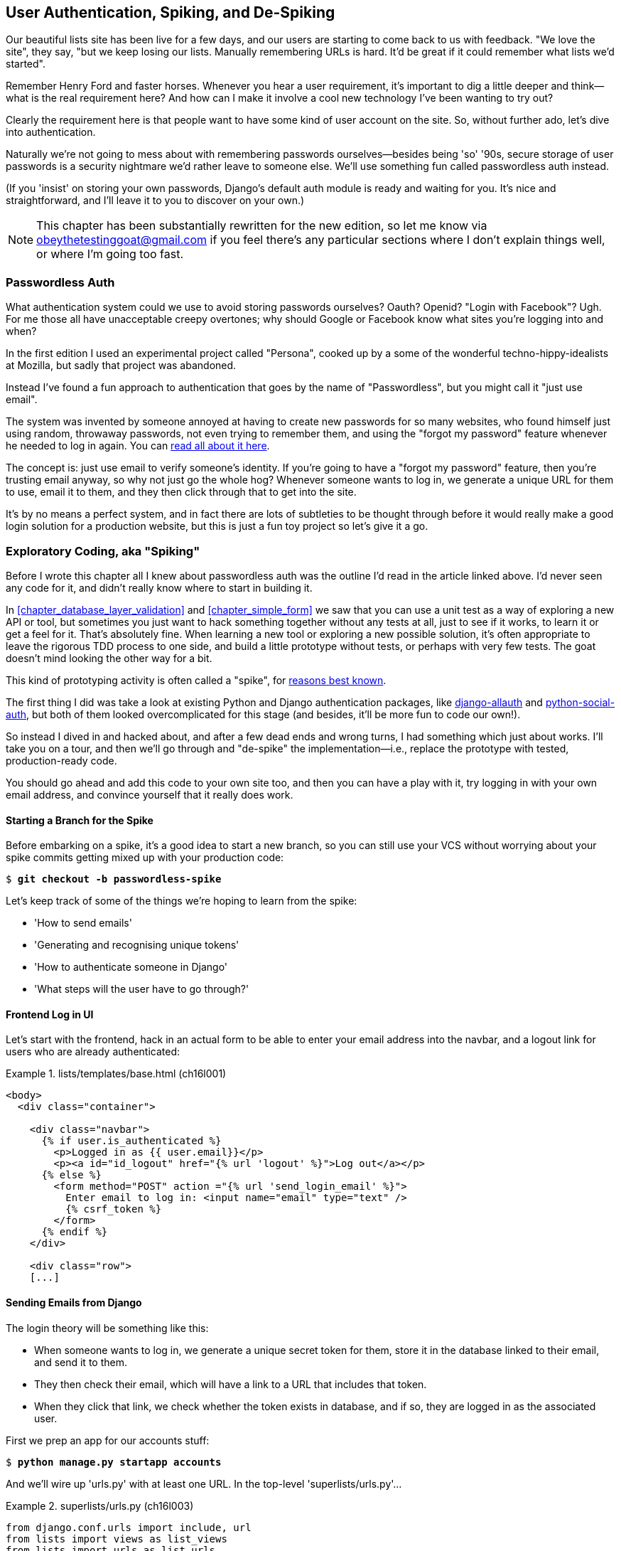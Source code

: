 [[chapter_spiking_custom_auth]]
User Authentication, Spiking, and pass:[<span class="keep-together">De-Spiking</span>]
--------------------------------------------------------------------------------------



Our beautiful lists site has been live for a few days, and our users are
starting to come back to us with feedback.  "We love the site", they say, "but
we keep losing our lists.  Manually remembering URLs is hard. It'd be great if
it could remember what lists we'd started".

Remember Henry Ford and faster horses. Whenever you hear a user requirement,
it's important to dig a little deeper and think--what is the real requirement
here?  And how can I make it involve a cool new technology I've been wanting
to try out?

Clearly the requirement here is that people want to have some kind of user
account on the site.  So, without further ado, let's dive into authentication.

Naturally we're not going to mess about with remembering passwords
ourselves--besides being 'so' '90s, secure storage of user passwords is a
security nightmare we'd rather leave to someone else.  We'll use something
fun called passwordless auth instead.

(If you 'insist' on storing your own passwords, Django's default auth
module is ready and waiting for you. It's nice and straightforward, and I'll
leave it to you to discover on your own.)

NOTE: This chapter has been substantially rewritten for the new edition, so
    let me know via obeythetestinggoat@gmail.com if you feel there's
    any particular sections where I don't explain things well, or where I'm 
    going too fast.

//TODO: remove this note


Passwordless Auth
~~~~~~~~~~~~~~~~~



What authentication system could we use to avoid storing passwords ourselves?
Oauth?  Openid?  "Login with Facebook"?   Ugh.  For me those all have
unacceptable creepy overtones; why should Google or Facebook know what sites
you're logging into and when?

In the first edition I used an experimental project called "Persona",
cooked up by a some of the wonderful techno-hippy-idealists at Mozilla, but
sadly that project was abandoned.

Instead I've found a fun approach to authentication that goes by the name
of "Passwordless", but you might call it "just use email".

The system was invented by someone annoyed at having to create
new passwords for so many websites, who found himself just using random,
throwaway passwords, not even trying to remember them, and using the
"forgot my password" feature whenever he needed to log in again. You can
https://medium.com/@ninjudd/passwords-are-obsolete-9ed56d483eb#.cx8iber30[read
all about it here].

The concept is:  just use email to verify someone's identity.  If you're
going to have a "forgot my password" feature, then you're trusting email
anyway, so why not just go the whole hog?  Whenever someone wants to log in,
we generate a unique URL for them to use, email it to them, and they then
click through that to get into the site.

It's by no means a perfect system, and in fact there are lots of subtleties
to be thought through before it would really make a good login solution for
a production website, but this is just a fun toy project so let's give it a go.



Exploratory Coding, aka "Spiking"
~~~~~~~~~~~~~~~~~~~~~~~~~~~~~~~~~



Before I wrote this chapter all I knew about passwordless auth was the outline
I'd read in the article linked above.  I'd never seen any code for it, and didn't really know where
to start in building it.

In <<chapter_database_layer_validation>> and <<chapter_simple_form>> we saw that you
can use a unit test as a way of exploring a new API or tool, but sometimes you
just want to hack something together without any
tests at all, just to see if it works, to learn it or get a feel for it.
That's absolutely fine.  When learning a new tool or exploring a new possible
solution, it's often appropriate to leave the rigorous TDD process to one side,
and build a little prototype without tests, or perhaps with very few tests.
The goat doesn't mind looking the other way for a bit.

This kind of prototyping activity is often called a "spike", for 
http://stackoverflow.com/questions/249969/why-are-tdd-spikes-called-spikes[reasons
best known].

The first thing I did was take a look at existing Python and Django authentication
packages, like http://www.intenct.nl/projects/django-allauth/[django-allauth]
and https://github.com/omab/python-social-auth[python-social-auth], but both of
them looked overcomplicated for this stage (and besides, it'll be more fun to
code our own!).

So instead I dived in and hacked about, and after a few dead ends and wrong turns,
I had something which just about works.  I'll take you on a tour, and then
we'll go through and "de-spike" the implementation—i.e., replace the prototype
with tested, production-ready code.  

You should go ahead and add this code to your own site too, and then you can
have a play with it, try logging in with your own email address, and convince
yourself that it really does work.



Starting a Branch for the Spike
^^^^^^^^^^^^^^^^^^^^^^^^^^^^^^^

Before embarking on a spike, it's a good idea to start a new branch, so you
can still use your VCS without worrying about your spike commits getting mixed
up with your production code:

[subs="specialcharacters,quotes"]
----
$ *git checkout -b passwordless-spike*
----

Let's keep track of some of the things we're hoping to learn from the
spike:

[role="scratchpad"]
*****
* 'How to send emails'
* 'Generating and recognising unique tokens'
* 'How to authenticate someone in Django'
* 'What steps will the user have to go through?'
*****


Frontend Log in UI
^^^^^^^^^^^^^^^^^^


Let's start with the frontend, hack in an actual form to be able to
enter your email address into the navbar, and a logout link for
users who are already authenticated:

[role="sourcecode"]
.lists/templates/base.html (ch16l001)
====
[source,html]
----
<body>
  <div class="container">

    <div class="navbar">
      {% if user.is_authenticated %}
        <p>Logged in as {{ user.email}}</p>
        <p><a id="id_logout" href="{% url 'logout' %}">Log out</a></p>
      {% else %}
        <form method="POST" action ="{% url 'send_login_email' %}">
          Enter email to log in: <input name="email" type="text" />
          {% csrf_token %}
        </form>
      {% endif %}
    </div>

    <div class="row">
    [...]
----
====


Sending Emails from Django
^^^^^^^^^^^^^^^^^^^^^^^^^^

The login theory will be something like this:

- When someone wants to log in, we generate a unique secret token for them,
    store it in the database linked to their email, and send it to them.

- They then check their email, which will have a link to a URL that includes 
    that token.

- When they click that link, we check whether the token exists in database,
    and if so, they are logged in as the associated user.





First we prep an app for our accounts stuff:


[subs="specialcharacters,quotes"]
----
$ *python manage.py startapp accounts*
----

And we'll wire up 'urls.py' with at least one URL.  In the top-level 'superlists/urls.py'...

[role="sourcecode"]
.superlists/urls.py (ch16l003)
====
[source,python]
----
from django.conf.urls import include, url
from lists import views as list_views
from lists import urls as list_urls
from accounts import urls as accounts_urls

urlpatterns = [
    url(r'^$', list_views.home_page, name='home'),
    url(r'^lists/', include(list_urls)),
    url(r'^accounts/', include(accounts_urls)),
]
----
====

And in the accounts module's 'urls.py':

[role="sourcecode"]
.accounts/urls.py (ch16l004)
====
[source,python]
----
from django.conf.urls import url
from accounts import views

urlpatterns = [
    url(r'^send_email$', views.send_login_email, name='send_login_email'),
]
----
====

Here's the view that's in charge of creating a token associated with the email
address the user puts in our login form:

[role="sourcecode"]
.accounts/views.py (ch16l005)
====
[source,python]
----
import uuid
import sys
from django.shortcuts import render
from django.core.mail import send_mail

from accounts.models import Token


def send_login_email(request):
    email = request.POST['email']
    uid = str(uuid.uuid4())
    Token.objects.create(email=email, uid=uid)
    print('saving uid', uid, 'for email', email, file=sys.stderr)
    url = request.build_absolute_uri(f'/accounts/login?uid={uid}')
    send_mail(
        'Your login link for Superlists',
        f'Use this link to log in:\n\n{url}',
        'noreply@superlists',
        [email],
    )
    return render(request, 'login_email_sent.html')
----
====


For that to work we'll need a placeholder message confirming the email was
sent:

[role="sourcecode"]
.accounts/templates/login_email_sent.html (ch16l006)
====
[source,html]
----
<html>
<h1>Email sent</h1>

<p>Check your email, you'll find a message with a link that will log you into
the site.</p>

</html>
----
====

(You can see how hacky this code is—we'd want to integrate this template
with our 'base.html' in the real version.)

More importantly, for the Django `send_mail` function to work, we need to tell
Django our email server address.  I'm just using my
Gmailfootnote:[Didn't I just spend a whole intro banging on about the privacy
implications of using Google for login, only to go on and use Gmail?  Yes,
it's a contradiction (honest, I will move off Gmail one day!). But in this
case I'm just using it for testing,  and the important thing is that I'm not
forcing Google on my users.]
account for now.  You can use any email provider you like, as long as they
support SMTP:

[role="sourcecode"]
.superlists/settings.py (ch16l007)
====
[source,python]
----

EMAIL_HOST = 'smtp.gmail.com'
EMAIL_HOST_USER = 'obeythetestinggoat@gmail.com'
EMAIL_HOST_PASSWORD = os.environ.get('EMAIL_PASSWORD')
EMAIL_USE_TLS = True
----
====


TIP: If you want to use Gmail as well, you'll probably have to visit your
    Google account security settings page.  If you're using two-factor auth,
    you'll want to set up an 
    https://myaccount.google.com/apppasswords[app-specific password].
    If you're not, you will probably still need to 
    https://www.google.com/settings/security/lesssecureapps[allow access
    for less secure apps]. You might want to consider creating a new Google
    account for this purpose, rather than using one containing sensitive data. 


Using Environment Variables to Avoid Secrets in Source Code
^^^^^^^^^^^^^^^^^^^^^^^^^^^^^^^^^^^^^^^^^^^^^^^^^^^^^^^^^^^

Sooner or later every project needs to figure out a way to deal with 
"secrets", things like email passwords or API keys that you don't want
to share with the whole wide world.  If your repo is private, it might
be fine to just store it in Git, but often that's not the case.  This
also intersects with the need to have different settings in dev and in
production. (Remember how we dealt with the Django +SECRET_KEY+ setting 
in <<chapter_automate_deployment_with_fabric>>?)

A https://12factor.net/config[common pattern] is to use environment variables
for this sort of configuration setting, which is what I'm doing with the
`os.environ.get`.

To get this to work, I need to set the environment variable in the shell
that's running my dev server:

[subs="specialcharacters,quotes"]
----
$ *export EMAIL_PASSWORD="sekrit"*
----

Later we'll see about adding that to the staging server as well.


Storing Tokens in the Database
^^^^^^^^^^^^^^^^^^^^^^^^^^^^^^

How are we doing?

[role="scratchpad"]
*****
* '[strikethrough line-through]#How to send emails#'
* 'Generating and recognising unique tokens'
* 'How to authenticate someone in Django'
* 'What steps will the user have to go through?'
*****

We'll need a model to store our tokens in the database—they link an
email address with a unique ID.  Pretty simple:


[role="sourcecode"]
.accounts/models.py (ch16l008)
====
[source,python]
----
from django.db import models

class Token(models.Model):
    email = models.EmailField()
    uid = models.CharField(max_length=255)
----
====


Custom Authentication Models
^^^^^^^^^^^^^^^^^^^^^^^^^^^^

While we're messing about with models, let's start experimenting with
authentication in Django.

[role="scratchpad"]
*****
* '[strikethrough line-through]#How to send emails#'
* '[strikethrough line-through]#Generating# and recognising unique tokens'
* 'How to authenticate someone in Django'...
* 'What steps will the user have to go through?'
*****

  The first thing we'll need is a user model.
When I first wrote this, custom user models were a new thing in
Django, so I dived into the 
https://docs.djangoproject.com/en/1.11/topics/auth/customizing/[Django 
auth documentation] and tried to hack in the simplest possible one:

[role="sourcecode"]
.accounts/models.py (ch16l009)
====
[source,python]
----
[...]
from django.contrib.auth.models import (
    AbstractBaseUser, BaseUserManager, PermissionsMixin
)


class ListUser(AbstractBaseUser, PermissionsMixin):
    email = models.EmailField(primary_key=True)
    USERNAME_FIELD = 'email'
    #REQUIRED_FIELDS = ['email', 'height']

    objects = ListUserManager()

    @property
    def is_staff(self):
        return self.email == 'harry.percival@example.com'

    @property
    def is_active(self):
        return True
----
====

//TODO: consider removing the commented-out REQUIRED_FIELDS

That's what I call a minimal user model!  One field, none of this
firstname/lastname/username nonsense, and, pointedly, no password! 
Somebody else's problem!

But, again, you can see that this code isn't ready
for production, from the commented-out lines to the hardcoded harry
email address.  We'll neaten this up quite a lot when we de-spike.


To get it to work, you need a model manager for the user:

[role="sourcecode small-code"]
.accounts/models.py (ch16l010)
====
[source,python]
----
[...]
class ListUserManager(BaseUserManager):

    def create_user(self, email):
        ListUser.objects.create(email=email)

    def create_superuser(self, email, password):
        self.create_user(email)
----
====


No need to worry about what a model manager is at this stage;
for now we just need it because we need it, and it just works.  When we
de-spike, we'll examine each bit of code that actually ends up in production
and make sure we understand it fully.


Finishing the Custom Django Auth
^^^^^^^^^^^^^^^^^^^^^^^^^^^^^^^^

Almost there—our last step combines recognising the token,
and then actually logging the user in.  Once we've done this,
we'll be able to pretty much strike off all the items on 
our scratchpad:

[role="scratchpad"]
*****
* '[strikethrough line-through]#How to send emails#'
* '[strikethrough line-through]#Generating# and recognising unique tokens'
* 'How to authenticate someone in Django'
* 'What steps will the user have to go through?'
*****

Here's the view that handles the POST to 'accounts/login':

[role="sourcecode small-code"]
.accounts/views.py (ch16l011)
====
[source,python]
----
import uuid
import sys
from django.contrib.auth import authenticate
from django.contrib.auth import login as auth_login
from django.core.mail import send_mail
from django.shortcuts import redirect, render
[...]

def login(request):
    print('login view', file=sys.stderr)
    uid = request.GET.get('uid')
    user = authenticate(uid=uid)
    if user is not None:
        auth_login(request, user)
    return redirect('/')
----
====


The "authenticate" function invokes Django's authentication framework, which
we configure using a "custom authentication backend",
whose job it is to validate the UID and return a user with the right email.

We could have done this stuff directly in the view, but we may as well
structure things the way Django expects.  It makes for a reasonably neat
separation of concerns:


[role="sourcecode small-code"]
.accounts/authentication.py (ch16l012)
====
[source,python]
----
import sys
from accounts.models import ListUser, Token

class PasswordlessAuthenticationBackend(object):

    def authenticate(self, uid):
        print('uid', uid, file=sys.stderr)
        if not Token.objects.filter(uid=uid).exists():
            print('no token found', file=sys.stderr)
            return None
        token = Token.objects.get(uid=uid)
        print('got token', file=sys.stderr)
        try:
            user = ListUser.objects.get(email=token.email)
            print('got user', file=sys.stderr)
            return user
        except ListUser.DoesNotExist:
            print('new user', file=sys.stderr)
            return ListUser.objects.create(email=token.email)


    def get_user(self, email):
        return ListUser.objects.get(email=email)
----
====


Again, lots of debug prints in there, and some duplicated code, not something
we'd want in production, but it works...


Finally, a logout view:


[role="sourcecode"]
.accounts/views.py (ch16l013)
====
[source,python]
----
from django.contrib.auth import login as auth_login, logout as auth_logout
[...]

def logout(request):
    auth_logout(request)
    return redirect('/')
----
====


Add login and logout to our _urls.py_...

[role="sourcecode"]
.accounts/urls.py (ch16l014)
====
[source,python]
----
from django.conf.urls import url
from accounts import views

urlpatterns = [
    url(r'^send_email$', views.send_login_email, name='send_login_email'),
    url(r'^login$', views.login, name='login'),
    url(r'^logout$', views.logout, name='logout'),
]
----
====

Almost there! We switch on the auth backend and our new accounts app in
'settings.py':

[role="sourcecode"]
.superlists/settings.py (ch16l015)
====
[source,python]
----
INSTALLED_APPS = [
    #'django.contrib.admin',
    'django.contrib.auth',
    'django.contrib.contenttypes',
    'django.contrib.sessions',
    'django.contrib.messages',
    'django.contrib.staticfiles',
    'lists',
    'accounts',
]

AUTH_USER_MODEL = 'accounts.ListUser'
AUTHENTICATION_BACKENDS = [
    'accounts.authentication.PasswordlessAuthenticationBackend',
]

MIDDLEWARE = [
[...]
----
====

A quick `makemigrations` to make the token and user models real:

[subs="specialcharacters,macros"]
----
$ pass:quotes[*python manage.py makemigrations*]
Migrations for 'accounts':
  accounts/migrations/0001_initial.py
    - Create model ListUser
    - Create model Token
----


And a `migrate` to build the database:

[subs="specialcharacters,quotes"]
----
$ *python manage.py migrate*
[...]
Running migrations:
  Applying accounts.0001_initial... OK
----


And we should be all done! Why not spin up a dev server with `runserver` and
see how it all looks (<<spike-login-worked>>)?

[[spike-login-worked]]
.It works! It works! Mwahahahaha.
image::images/twp2_1801.png["successful login"]

TIP: If you get an `SMTPSenderRefused` error message, don't forget to set
    the `EMAIL_PASSWORD` environment variable in the shell that's running
    `runserver`.





That's pretty much it! Along the way, I had to fight pretty hard, including
clicking around the Gmail account security UI for a while, stumbling over
several missing attributes on my custom user model (because I didn't read the
docs properly), and even one point switching to the dev version of Django to
overcome a bug, which thankfully turned out to be irrelevant.




.Aside: Logging to stderr
*******************************************************************************

While spiking, it's pretty critical to be able to see exceptions that are being
generated by your code. Annoyingly, Django doesn't send all exceptions to the 
terminal by default, but you can make it do so with a variable called `LOGGING`
in 'settings.py':

[role="sourcecode"]
.superlists/settings.py (ch16l017)
====
[source,python]
----
LOGGING = {
    'version': 1,
    'disable_existing_loggers': False,
    'handlers': {
        'console': {
            'level': 'DEBUG',
            'class': 'logging.StreamHandler',
        },
    },
    'loggers': {
        'django': {
            'handlers': ['console'],
        },
    },
    'root': {'level': 'INFO'},
}
----
====

Django uses the rather "enterprisey" logging package from the Python standard
library, which, although very fully featured, does suffer from a fairly steep
learning curve. It's covered a little more in <<chapter_server_side_debugging>>, 
and in the https://docs.djangoproject.com/en/1.11/topics/logging/[Django docs].
*******************************************************************************

But we now have a working solution!  Let's commit it on our spike branch:

[subs="specialcharacters,quotes"]
----
$ *git status*
$ *git add accounts*
$ *git commit -am "spiked in custom passwordless auth backend"*
----

Time to de-spike!


De-spiking
~~~~~~~~~~




De-spiking means rewriting your prototype code using TDD.  We now have enough
information to "do it properly".  So what's the first step?  An FT of course!

We'll stay on the spike branch for now, to see our FT pass against our spiked
code.  Then we'll go back to master, and commit just the FT.

Here's a first, simple version of the FT:

//l018
[role="sourcecode"]
.functional_tests/test_login.py
====
[source,python]
----
from django.core import mail
from selenium.webdriver.common.keys import Keys
import re

from .base import FunctionalTest

TEST_EMAIL = 'edith@example.com'
SUBJECT = 'Your login link for Superlists'


class LoginTest(FunctionalTest):

    def test_can_get_email_link_to_log_in(self):
        # Edith goes to the awesome superlists site
        # and notices a "Log in" section in the navbar for the first time
        # It's telling her to enter her email address, so she does
        self.browser.get(self.live_server_url)
        self.browser.find_element_by_name('email').send_keys(TEST_EMAIL)
        self.browser.find_element_by_name('email').send_keys(Keys.ENTER)

        # A message appears telling her an email has been sent
        self.wait_for(lambda: self.assertIn(
            'Check your email',
            self.browser.find_element_by_tag_name('body').text
        ))

        # She checks her email and finds a message
        email = mail.outbox[0]  #<1>
        self.assertIn(TEST_EMAIL, email.to)
        self.assertEqual(email.subject, SUBJECT)

        # It has a url link in it
        self.assertIn('Use this link to log in', email.body)
        url_search = re.search(r'http://.+/.+$', email.body)
        if not url_search:
            self.fail(f'Could not find url in email body:\n{email.body}')
        url = url_search.group(0)
        self.assertIn(self.live_server_url, url)

        # she clicks it
        self.browser.get(url)

        # she is logged in!
        self.wait_for(
            lambda: self.browser.find_element_by_link_text('Log out')
        )
        navbar = self.browser.find_element_by_css_selector('.navbar')
        self.assertIn(TEST_EMAIL, navbar.text)
----
====

<1> Were you worried about how we were going to handle retrieving emails in our
    tests?  Thankfully we can cheat for now! When running tests, Django gives
    us access to any emails the server tries to send via the `mail.outbox`
    attribute. We'll save checking "real" emails for later (but we will do it!).


And if we run the FT, it works!

[subs="specialcharacters,macros"]
----
$ pass:quotes[*python manage.py test functional_tests.test_login*]
[...]
Not Found: /favicon.ico
saving uid [...]
login view
uid [...]
got token
new user

.
 ---------------------------------------------------------------------
Ran 1 test in 3.729s

OK
----

You can even see some of the debug output I left in my spiked view
implementations.  Now it's time to revert all of our temporary changes,
and reintroduce them one by one in a test-driven way.


Reverting Our Spiked Code
^^^^^^^^^^^^^^^^^^^^^^^^^


[subs="specialcharacters,quotes"]
----
$ *git checkout master* # switch back to master branch
$ *rm -rf accounts* # remove any trace of spiked code
$ *git add functional_tests/test_login.py*
$ *git commit -m "FT for login via email"*
----

Now we rerun the FT and let it drive our development:

[subs="specialcharacters,macros"]
----
$ pass:quotes[*python manage.py test functional_tests.test_login*]
selenium.common.exceptions.NoSuchElementException: Message: Unable to locate
element: [name="email"]
[...]
----

The first thing it wants us to do is add an email input element. Bootstrap has
some built-in classes for navigation bars, so we'll use them, and include a
form for the login email:

[role="sourcecode"]
.lists/templates/base.html (ch16l020)
====
[source,html]
----
<div class="container">

  <nav class="navbar navbar-default" role="navigation">
    <div class="container-fluid">
      <a class="navbar-brand" href="/">Superlists</a>
      <form class="navbar-form navbar-right" method="POST" action="#">
        <span>Enter email to log in:</span>
        <input class="form-control" name="email" type="text" />
        {% csrf_token %}
      </form>
    </div>
  </nav>

  <div class="row">
  [...]
----
====
//ch16l018


Now our FT fails because the login form doesn't actually do anything:

[subs="specialcharacters,macros"]
----
$ pass:quotes[*python manage.py test functional_tests.test_login*]
[...]
AssertionError: 'Check your email' not found in 'Superlists\nEnter email to log
in:\nStart a new To-Do list'
----

NOTE: I recommend reintroducing the `LOGGING` setting from earlier at this 
    point.  There's no need for an explicit test for it; our current test
    suite will let us know in the unlikely event that it breaks anything. As
    we'll find out in <<chapter_server_side_debugging>>, it'll be useful for
    debugging later.


Time to start writing some Django code. We begin by creating an app called
`accounts` to hold all the files related to login:

[role="dofirst-ch16l021-1"]
[subs="specialcharacters,quotes"]
----
$ *python manage.py startapp accounts*
----
//21-2

You could even do a commit just for that, to be able to distinguish the
placeholder app files from our modifications.

Next let's rebuild our minimal user model, with tests this time, and see
if it turns out neater than it did in the spike.



A Minimal Custom User Model
~~~~~~~~~~~~~~~~~~~~~~~~~~~



Django's built-in user model makes all sorts of assumptions about what
information you want to track about users, from explicitly recording
first name and last 
namefootnote:[A decision which you'll find prominent Django maintainers saying
they now regret.  Not everyone has a first name and a last name.]
to forcing you to use a username.   I'm a great believer in not storing
information about users unless you absolutely must, so a user model that
records an email address and nothing else sounds good to me!

By now I'm sure you can manage to create the tests folder and its pass:<em>__init__.py</em>],
remove _tests.py_, and then add a __test_models.py__ to say:

[role="sourcecode dofirst-ch16l022"]
.accounts/tests/test_models.py (ch16l024)
====
[source,python]
----
from django.test import TestCase
from django.contrib.auth import get_user_model

User = get_user_model()


class UserModelTest(TestCase):

    def test_user_is_valid_with_email_only(self):
        user = User(email='a@b.com')
        user.full_clean()  # should not raise
----
====
//24


That gives us an expected failure:

[role="dofirst-ch16l023"]
----
django.core.exceptions.ValidationError: {'password': ['This field cannot be
blank.'], 'username': ['This field cannot be blank.']}
----

Password?  Username?  Bah!  How about this?


[role="sourcecode"]
.accounts/models.py
====
[source,python]
----
from django.db import models

class User(models.Model):
    email = models.EmailField()
----
====
//25


And we wire it up inside 'settings.py', adding `accounts` to `INSTALLED_APPS`
and a variable called `AUTH_USER_MODEL`: 

[role="sourcecode"]
.superlists/settings.py (ch16l026)
====
[source,python]
----
INSTALLED_APPS = [
    #'django.contrib.admin',
    'django.contrib.auth',
    'django.contrib.contenttypes',
    'django.contrib.sessions',
    'django.contrib.messages',
    'django.contrib.staticfiles',
    'lists',
    'accounts',
]

AUTH_USER_MODEL = 'accounts.User'

----
====


The next error is a database error:

----
django.db.utils.OperationalError: no such table: accounts_user
----

That prompts us, as usual, to do a migration... When we try, Django complains
that our custom user model is missing a couple of bits of metadata:


[subs="specialcharacters,macros"]
----
$ pass:quotes[*python manage.py makemigrations*]
Traceback (most recent call last):
[...]
    if not isinstance(cls.REQUIRED_FIELDS, (list, tuple)):
AttributeError: type object 'User' has no attribute 'REQUIRED_FIELDS'
----


Sigh.  Come on, Django, it's only got one field, you should be able to figure
out the answers to these questions for yourself.  Here you go:

[role="sourcecode"]
.accounts/models.py
====
[source,python]
----
class User(models.Model):
    email = models.EmailField()
    REQUIRED_FIELDS = []
----
====

Next silly question?footnote:[You might ask, if I think Django is so silly, why
don't I submit a pull request to fix it?  Should be quite a simple fix.  Well,
I promise I will, as soon as I've finished writing the book.  For now, snarky
comments will have to suffice.]

[subs="specialcharacters,macros"]
----
$ pass:quotes[*python manage.py makemigrations*]
[...]
AttributeError: type object 'User' has no attribute 'USERNAME_FIELD'
----

And we go through a few more of these, until we get to:

[role="sourcecode"]
.accounts/models.py
====
[source,python]
----
class User(models.Model):
    email = models.EmailField()

    REQUIRED_FIELDS = []
    USERNAME_FIELD = 'email'
    is_anonymous = False
    is_authenticated = True
----
====


And now we get a slightly different error:


[subs="specialcharacters,macros"]
----
$ pass:quotes[*python manage.py makemigrations*]
SystemCheckError: System check identified some issues:

ERRORS:
accounts.User: (auth.E003) 'User.email' must be unique because it is named as
the 'USERNAME_FIELD'.
----

Well, the simple way to fix that would be like this:


[role="sourcecode"]
.accounts/models.py (ch16l028-1)
====
[source,python]
----
    email = models.EmailField(unique=True)
----
====

Now the migration is successful:


[subs="specialcharacters,macros"]
----
$ pass:quotes[*python manage.py makemigrations*]
Migrations for 'accounts':
  accounts/migrations/0001_initial.py
    - Create model User
----

And the test passes:

[subs="specialcharacters,quotes"]
----
$ *python manage.py test accounts*
[...]
Ran 1 tests in 0.001s
OK
----


But our model isn't quite as simple as it could be.  It has the email field,
and also an autogenerated "ID" field as its primary key.  We could make it
even simpler!


Tests as Documentation
^^^^^^^^^^^^^^^^^^^^^^




Let's go all the way and make the email field into the primary
key,footnote:[Emails may not be the perfect primary key IRL. One reader, clearly
deeply emotionally scarred, wrote me a tearful email about how much they've
suffered for over a decade from trying to deal with the effects of email primary
keys, due to their making multiuser account management impossible. So, as
ever, YMMV.]
and thus implicitly remove the autogenerated `id` column.

Although we could just do it and our test would still pass, and conceivably
claim it was "just a refactor", it would be better to have a specific test:

[role="sourcecode"]
.accounts/tests/test_models.py (ch16l028-3)
====
[source,python]
----
    def test_email_is_primary_key(self):
        user = User(email='a@b.com')
        self.assertEqual(user.pk, 'a@b.com')
----
====

It'll help us remember if we ever come back and look at the code again
in future:

----
    self.assertEqual(user.pk, 'a@b.com')
AssertionError: None != 'a@b.com'
----

NOTE: Your tests can be a form of documentation for your code--they express
    what your requirements are of a particular class or function. Sometimes, if
    you forget why you've done something a particular way, going back and
    looking at the tests will give you the answer.  That's why it's important
    to give your tests explicit, verbose method names.

And here's the implementation (feel free to check what happens with
`unique=True` first):

[role="sourcecode"]
.accounts/models.py (ch16l028-4)
====
[source,python]
----
    email = models.EmailField(primary_key=True)
----
====


And we mustn't forget to adjust our migrations:


[subs="specialcharacters,macros"]
----
$ pass:quotes[*rm accounts/migrations/0001_initial.py*]
$ pass:quotes[*python manage.py makemigrations*]
Migrations for 'accounts':
  accounts/migrations/0001_initial.py
    - Create model User
----
//029




And both our tests pass:

[subs="specialcharacters,macros"]
----
$ pass:quotes[*python manage.py test accounts*]
[...]
Ran 2 tests in 0.001s
OK
----



A Token Model to Link Emails with a Unique ID
~~~~~~~~~~~~~~~~~~~~~~~~~~~~~~~~~~~~~~~~~~~~~

Next let's build a token model.  Here's a short unit test
that captures the essence—you should be able to link an
email to a unique ID, and that ID shouldn't be the same two
times in a row:

[role="sourcecode"]
.accounts/tests/test_models.py (ch16l030)
====
[source,python]
----
from accounts.models import Token
[...]


class TokenModelTest(TestCase):

    def test_links_user_with_auto_generated_uid(self):
        token1 = Token.objects.create(email='a@b.com')
        token2 = Token.objects.create(email='a@b.com')
        self.assertNotEqual(token1.uid, token2.uid)
----
====

Driving Django models with basic TDD involves jumping
through a few hoops because of the migration, so we'll
see a few iterations like this—minimal code change,
make migrations, get new error, delete migrations, 
re-create new migrations, another code change, and so on...



[role="dofirst-ch16l031"]
[subs="specialcharacters,macros"]
----
$ pass:quotes[*python manage.py makemigrations*]
Migrations for 'accounts':
  accounts/migrations/0002_token.py
    - Create model Token
$ pass:quotes[*python manage.py test accounts*]
[...]
TypeError: 'email' is an invalid keyword argument for this function
----

I'll trust you to go through these conscientiously—remember, 
I may not be able to see you, but the Testing Goat can!



[role="dofirst-ch16l032"]
[subs="specialcharacters,macros"]
----
$ pass:quotes[*rm accounts/migrations/0002_token.py*]
$ pass:quotes[*python manage.py makemigrations*]
Migrations for 'accounts':
  accounts/migrations/0002_token.py
    - Create model Token
$ pass:quotes[*python manage.py test accounts*]
AttributeError: 'Token' object has no attribute 'uid'
----


Eventually you should get to this code...

[role="sourcecode"]
.accounts/models.py (ch16l033)
====
[source,python]
----
class Token(models.Model):
    email = models.EmailField()
    uid = models.CharField(max_length=40)
----
====

And this error:

[role="dofirst-ch16l034"]
[subs="specialcharacters,macros"]
----
$ pass:quotes[*python manage.py test accounts*]
[...]

    self.assertNotEqual(token1.uid, token2.uid)
AssertionError: '' == ''
----

And here we have to decide how to generate our random unique ID field.  We
could use the `random` module, but Python actually comes with another module
specifically designed for generating unique IDs called "uuid" (for "universally
unique id").

We can use that like this:


[role="sourcecode"]
.accounts/models.py (ch16l035)
====
[source,python]
----
import uuid
[...]

class Token(models.Model):
    email = models.EmailField()
    uid = models.CharField(default=uuid.uuid4, max_length=40)
----
====


And, with a bit more wrangling of migrations, that should get us to passing
tests:


[role="dofirst-ch16l036"]
[subs="specialcharacters,quotes"]
----
$ *python manage.py test accounts*
[...]
Ran 3 tests in 0.015s

OK
----



Well,  that gets us on our way!  The models layer is done, at least.
In the next chapter, we'll get into mocking, a key technique for testing
external dependencies like email.



.Exploratory Coding, Spiking, and De-spiking
********************************************************************************

Spiking::
    Exploratory coding to find out about a new API, or to explore the
    feasibility   of a new solution.  Spiking can be done without tests.  It's
    a good idea to do your spike on a new branch, and go back to master when
    de-spiking.
    

De-spiking::
    Taking the work from a spike and making it part of the production codebase.
    The idea is to throw away the old spike code altogether, and start again
    from scratch, using TDD once again. De-spiked code can often come out
    looking quite different from the original spike, and usually much nicer.


Writing your FT against spiked code::
    Whether or not this is a good idea depends on your circumstances.  The
    reason it can be useful is because it can help you write the FT
    correctly--figuring out how to test your spike can be just as challenging
    as the spike itself.  On the other hand, it might constrain you towards
    reimplementing a very similar solution to your spiked one; something to
    watch out for.

*******************************************************************************

